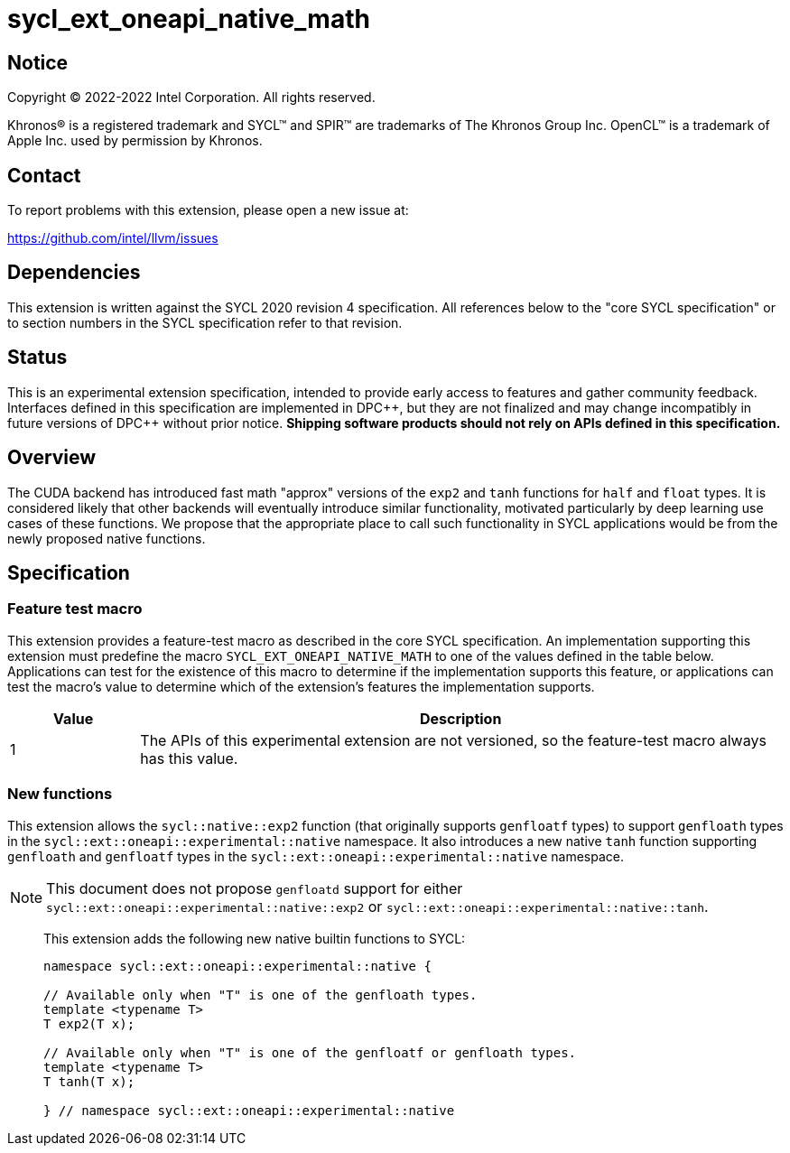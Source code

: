 = sycl_ext_oneapi_native_math

:source-highlighter: coderay
:coderay-linenums-mode: table

// This section needs to be after the document title.
:doctype: book
:toc2:
:toc: left
:encoding: utf-8
:lang: en
:dpcpp: pass:[DPC++]

// Set the default source code type in this document to C++,
// for syntax highlighting purposes.  This is needed because
// docbook uses c++ and html5 uses cpp.
:language: {basebackend@docbook:c++:cpp}


== Notice

[%hardbreaks]
Copyright (C) 2022-2022 Intel Corporation.  All rights reserved.

Khronos(R) is a registered trademark and SYCL(TM) and SPIR(TM) are trademarks
of The Khronos Group Inc.  OpenCL(TM) is a trademark of Apple Inc. used by
permission by Khronos.


== Contact

To report problems with this extension, please open a new issue at:

https://github.com/intel/llvm/issues


== Dependencies

This extension is written against the SYCL 2020 revision 4 specification.  All
references below to the "core SYCL specification" or to section numbers in the
SYCL specification refer to that revision.

== Status

This is an experimental extension specification, intended to provide early
access to features and gather community feedback.  Interfaces defined in this
specification are implemented in {dpcpp}, but they are not finalized and may
change incompatibly in future versions of {dpcpp} without prior notice.
*Shipping software products should not rely on APIs defined in this
specification.*

== Overview

The CUDA backend has introduced fast math "approx" versions of the `exp2` and
`tanh` functions for `half` and `float` types. It is considered likely that
other backends will eventually introduce similar functionality, motivated
particularly by deep learning use cases of these functions. We propose that the
appropriate place to call such functionality in SYCL applications would be from
the newly proposed native functions.

== Specification

=== Feature test macro

This extension provides a feature-test macro as described in the core SYCL
specification.  An implementation supporting this extension must predefine the
macro `SYCL_EXT_ONEAPI_NATIVE_MATH` to one of the values defined in the table
below.  Applications can test for the existence of this macro to determine if
the implementation supports this feature, or applications can test the macro's
value to determine which of the extension's features the implementation
supports.

[%header,cols="1,5"]
|===
|Value
|Description

|1
|The APIs of this experimental extension are not versioned, so the
 feature-test macro always has this value.
|===

=== New functions

This extension allows the `sycl::native::exp2` function (that originally
supports `genfloatf` types) to support `genfloath` types in the
`sycl::ext::oneapi::experimental::native` namespace. It also introduces a new
native `tanh` function supporting `genfloath` and `genfloatf` types in the
`sycl::ext::oneapi::experimental::native` namespace.

NOTE: This document does not propose `genfloatd` support for either
`sycl::ext::oneapi::experimental::native::exp2` or
`sycl::ext::oneapi::experimental::native::tanh`. 


> This extension adds the following new native builtin functions to SYCL:
>
> ```
> namespace sycl::ext::oneapi::experimental::native {
> 
> // Available only when "T" is one of the genfloath types.
> template <typename T>
> T exp2(T x);
> 
> // Available only when "T" is one of the genfloatf or genfloath types.
> template <typename T>
> T tanh(T x);
> 
> } // namespace sycl::ext::oneapi::experimental::native
> ```


